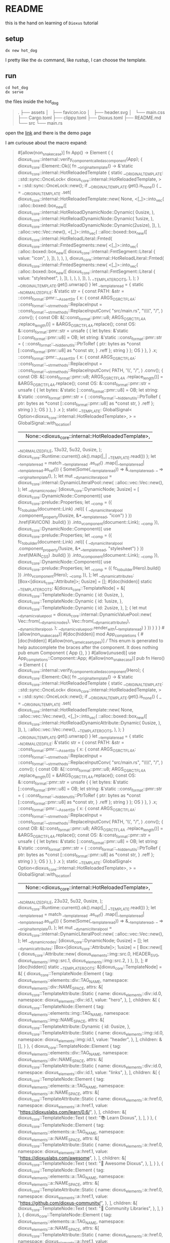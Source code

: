 * README

this is the hand on learning of ~Dioxus~ tutorial

** setup

#+begin_src shell
dx new hot_dog
#+end_src

I pretty like the ~dx~ command, like rustup, I can choose the template.

** run

#+begin_src shell
  cd hot_dog
  dx serve
#+end_src

the files inside the hot_dog

#+begin_quote
.
├── assets
│   ├── favicon.ico
│   ├── header.svg
│   └── main.css
├── Cargo.toml
├── clippy.toml
├── Dioxus.toml
├── README.md
└── src
    └── main.rs
#+end_quote

open the [[http://127.0.0.1:8080][link]] and there is the demo page

I am curiouse about the macro expand:

#+begin_quote

#[allow(non_snake_case)]
fn App() -> Element {
    {
        dioxus_core::internal::verify_component_called_as_component(App);
        {
            dioxus_core::Element::Ok({
                fn __original_template() -> &'static dioxus_core::internal::HotReloadedTemplate {
                    static __ORIGINAL_TEMPLATE: ::std::sync::OnceLock<
                        dioxus_core::internal::HotReloadedTemplate,
                    > = ::std::sync::OnceLock::new();
                    if __ORIGINAL_TEMPLATE.get().is_none() {
                        _ = __ORIGINAL_TEMPLATE
                            .set(
                                dioxus_core::internal::HotReloadedTemplate::new(
                                    None,
                                    <[_]>::into_vec(
                                        ::alloc::boxed::box_new([
                                            dioxus_core::internal::HotReloadDynamicNode::Dynamic(
                                                0usize,
                                            ),
                                            dioxus_core::internal::HotReloadDynamicNode::Dynamic(
                                                1usize,
                                            ),
                                            dioxus_core::internal::HotReloadDynamicNode::Dynamic(2usize),
                                        ]),
                                    ),
                                    ::alloc::vec::Vec::new(),
                                    <[_]>::into_vec(
                                        ::alloc::boxed::box_new([
                                            dioxus_core::internal::HotReloadLiteral::Fmted(
                                                dioxus_core::internal::FmtedSegments::new(
                                                    <[_]>::into_vec(
                                                        ::alloc::boxed::box_new([
                                                            dioxus_core::internal::FmtSegment::Literal {
                                                                value: "icon",
                                                            },
                                                        ]),
                                                    ),
                                                ),
                                            ),
                                            dioxus_core::internal::HotReloadLiteral::Fmted(
                                                dioxus_core::internal::FmtedSegments::new(
                                                    <[_]>::into_vec(
                                                        ::alloc::boxed::box_new([
                                                            dioxus_core::internal::FmtSegment::Literal {
                                                                value: "stylesheet",
                                                            },
                                                        ]),
                                                    ),
                                                ),
                                            ),
                                        ]),
                                    ),
                                    __TEMPLATE_ROOTS,
                                ),
                            );
                    }
                    __ORIGINAL_TEMPLATE.get().unwrap()
                }
                let __template_read = {
                    static __NORMALIZED_FILE: &'static str = {
                        const PATH: &str = ::const_format::pmr::__AssertStr {
                            x: {
                                const ARGS_OSRCTFL4A: ::const_format::__str_methods::ReplaceInput = ::const_format::__str_methods::ReplaceInputConv(
                                        "src/main.rs",
                                        "\\\\",
                                        "/",
                                    )
                                    .conv();
                                {
                                    const OB: &[::const_format::pmr::u8; ARGS_OSRCTFL4A
                                        .replace_length()] = &ARGS_OSRCTFL4A.replace();
                                    const OS: &::const_format::pmr::str = unsafe {
                                        {
                                            let bytes: &'static [::const_format::pmr::u8] = OB;
                                            let string: &'static ::const_format::pmr::str = {
                                                ::const_format::__hidden_utils::PtrToRef {
                                                    ptr: bytes as *const [::const_format::pmr::u8] as *const str,
                                                }
                                                    .reff
                                            };
                                            string
                                        }
                                    };
                                    OS
                                }
                            },
                        }
                            .x;
                        ::const_format::pmr::__AssertStr {
                            x: {
                                const ARGS_OSRCTFL4A: ::const_format::__str_methods::ReplaceInput = ::const_format::__str_methods::ReplaceInputConv(
                                        PATH,
                                        '\\',
                                        "/",
                                    )
                                    .conv();
                                {
                                    const OB: &[::const_format::pmr::u8; ARGS_OSRCTFL4A
                                        .replace_length()] = &ARGS_OSRCTFL4A.replace();
                                    const OS: &::const_format::pmr::str = unsafe {
                                        {
                                            let bytes: &'static [::const_format::pmr::u8] = OB;
                                            let string: &'static ::const_format::pmr::str = {
                                                ::const_format::__hidden_utils::PtrToRef {
                                                    ptr: bytes as *const [::const_format::pmr::u8] as *const str,
                                                }
                                                    .reff
                                            };
                                            string
                                        }
                                    };
                                    OS
                                }
                            },
                        }
                            .x
                    };
                    static __TEMPLATE: GlobalSignal<
                        Option<dioxus_core::internal::HotReloadedTemplate>,
                    > = GlobalSignal::with_location(
                        || None::<dioxus_core::internal::HotReloadedTemplate>,
                        __NORMALIZED_FILE,
                        13u32,
                        5u32,
                        0usize,
                    );
                    dioxus_core::Runtime::current().ok().map(|_| __TEMPLATE.read())
                };
                let __template_read = match __template_read
                    .as_ref()
                    .map(|__template_read| __template_read.as_ref())
                {
                    Some(Some(__template_read)) => &__template_read,
                    _ => __original_template(),
                };
                let mut __dynamic_literal_pool = dioxus_core::internal::DynamicLiteralPool::new(
                    ::alloc::vec::Vec::new(),
                );
                let __dynamic_nodes: [dioxus_core::DynamicNode; 3usize] = [
                    dioxus_core::DynamicNode::Component({
                        use dioxus_core::prelude::Properties;
                        let __comp = ({
                            fc_to_builder(document::Link)
                                .rel({
                                    {
                                        __dynamic_literal_pool
                                            .component_property(0usize, &*__template_read, "icon")
                                    }
                                })
                                .href(FAVICON)
                                .build()
                        })
                            .into_vcomponent(document::Link);
                        __comp
                    }),
                    dioxus_core::DynamicNode::Component({
                        use dioxus_core::prelude::Properties;
                        let __comp = ({
                            fc_to_builder(document::Link)
                                .rel({
                                    {
                                        __dynamic_literal_pool
                                            .component_property(1usize, &*__template_read, "stylesheet")
                                    }
                                })
                                .href(MAIN_CSS)
                                .build()
                        })
                            .into_vcomponent(document::Link);
                        __comp
                    }),
                    dioxus_core::DynamicNode::Component({
                        use dioxus_core::prelude::Properties;
                        let __comp = ({ fc_to_builder(Hero).build() })
                            .into_vcomponent(Hero);
                        __comp
                    }),
                ];
                let __dynamic_attributes: [Box<[dioxus_core::Attribute]>; 0usize] = [];
                #[doc(hidden)]
                static __TEMPLATE_ROOTS: &[dioxus_core::TemplateNode] = &[
                    dioxus_core::TemplateNode::Dynamic {
                        id: 0usize,
                    },
                    dioxus_core::TemplateNode::Dynamic {
                        id: 1usize,
                    },
                    dioxus_core::TemplateNode::Dynamic {
                        id: 2usize,
                    },
                ];
                {
                    let mut __dynamic_value_pool = dioxus_core::internal::DynamicValuePool::new(
                        Vec::from(__dynamic_nodes),
                        Vec::from(__dynamic_attributes),
                        __dynamic_literal_pool,
                    );
                    __dynamic_value_pool.render_with(__template_read)
                }
            })
        }
    }
}
#[allow(non_snake_case)]
#[doc(hidden)]
mod App_completions {
    #[doc(hidden)]
    #[allow(non_camel_case_types)]
    /// This enum is generated to help autocomplete the braces after the component. It does nothing
    pub enum Component {
        App {},
    }
}
#[allow(unused)]
use App_completions::Component::App;
#[allow(non_snake_case)]
pub fn Hero() -> Element {
    {
        dioxus_core::internal::verify_component_called_as_component(Hero);
        {
            dioxus_core::Element::Ok({
                fn __original_template() -> &'static dioxus_core::internal::HotReloadedTemplate {
                    static __ORIGINAL_TEMPLATE: ::std::sync::OnceLock<
                        dioxus_core::internal::HotReloadedTemplate,
                    > = ::std::sync::OnceLock::new();
                    if __ORIGINAL_TEMPLATE.get().is_none() {
                        _ = __ORIGINAL_TEMPLATE
                            .set(
                                dioxus_core::internal::HotReloadedTemplate::new(
                                    None,
                                    ::alloc::vec::Vec::new(),
                                    <[_]>::into_vec(
                                        ::alloc::boxed::box_new([
                                            dioxus_core::internal::HotReloadDynamicAttribute::Dynamic(
                                                0usize,
                                            ),
                                        ]),
                                    ),
                                    ::alloc::vec::Vec::new(),
                                    __TEMPLATE_ROOTS,
                                ),
                            );
                    }
                    __ORIGINAL_TEMPLATE.get().unwrap()
                }
                let __template_read = {
                    static __NORMALIZED_FILE: &'static str = {
                        const PATH: &str = ::const_format::pmr::__AssertStr {
                            x: {
                                const ARGS_OSRCTFL4A: ::const_format::__str_methods::ReplaceInput = ::const_format::__str_methods::ReplaceInputConv(
                                        "src/main.rs",
                                        "\\\\",
                                        "/",
                                    )
                                    .conv();
                                {
                                    const OB: &[::const_format::pmr::u8; ARGS_OSRCTFL4A
                                        .replace_length()] = &ARGS_OSRCTFL4A.replace();
                                    const OS: &::const_format::pmr::str = unsafe {
                                        {
                                            let bytes: &'static [::const_format::pmr::u8] = OB;
                                            let string: &'static ::const_format::pmr::str = {
                                                ::const_format::__hidden_utils::PtrToRef {
                                                    ptr: bytes as *const [::const_format::pmr::u8] as *const str,
                                                }
                                                    .reff
                                            };
                                            string
                                        }
                                    };
                                    OS
                                }
                            },
                        }
                            .x;
                        ::const_format::pmr::__AssertStr {
                            x: {
                                const ARGS_OSRCTFL4A: ::const_format::__str_methods::ReplaceInput = ::const_format::__str_methods::ReplaceInputConv(
                                        PATH,
                                        '\\',
                                        "/",
                                    )
                                    .conv();
                                {
                                    const OB: &[::const_format::pmr::u8; ARGS_OSRCTFL4A
                                        .replace_length()] = &ARGS_OSRCTFL4A.replace();
                                    const OS: &::const_format::pmr::str = unsafe {
                                        {
                                            let bytes: &'static [::const_format::pmr::u8] = OB;
                                            let string: &'static ::const_format::pmr::str = {
                                                ::const_format::__hidden_utils::PtrToRef {
                                                    ptr: bytes as *const [::const_format::pmr::u8] as *const str,
                                                }
                                                    .reff
                                            };
                                            string
                                        }
                                    };
                                    OS
                                }
                            },
                        }
                            .x
                    };
                    static __TEMPLATE: GlobalSignal<
                        Option<dioxus_core::internal::HotReloadedTemplate>,
                    > = GlobalSignal::with_location(
                        || None::<dioxus_core::internal::HotReloadedTemplate>,
                        __NORMALIZED_FILE,
                        23u32,
                        5u32,
                        0usize,
                    );
                    dioxus_core::Runtime::current().ok().map(|_| __TEMPLATE.read())
                };
                let __template_read = match __template_read
                    .as_ref()
                    .map(|__template_read| __template_read.as_ref())
                {
                    Some(Some(__template_read)) => &__template_read,
                    _ => __original_template(),
                };
                let mut __dynamic_literal_pool = dioxus_core::internal::DynamicLiteralPool::new(
                    ::alloc::vec::Vec::new(),
                );
                let __dynamic_nodes: [dioxus_core::DynamicNode; 0usize] = [];
                let __dynamic_attributes: [Box<[dioxus_core::Attribute]>; 1usize] = [
                    Box::new([
                        {
                            dioxus_core::Attribute::new(
                                dioxus_elements::img::src.0,
                                HEADER_SVG,
                                dioxus_elements::img::src.1,
                                dioxus_elements::img::src.2,
                            )
                        },
                    ]),
                ];
                #[doc(hidden)]
                static __TEMPLATE_ROOTS: &[dioxus_core::TemplateNode] = &[
                    {
                        dioxus_core::TemplateNode::Element {
                            tag: dioxus_elements::elements::div::TAG_NAME,
                            namespace: dioxus_elements::div::NAME_SPACE,
                            attrs: &[
                                dioxus_core::TemplateAttribute::Static {
                                    name: dioxus_elements::div::id.0,
                                    namespace: dioxus_elements::div::id.1,
                                    value: "hero",
                                },
                            ],
                            children: &[
                                {
                                    dioxus_core::TemplateNode::Element {
                                        tag: dioxus_elements::elements::img::TAG_NAME,
                                        namespace: dioxus_elements::img::NAME_SPACE,
                                        attrs: &[
                                            dioxus_core::TemplateAttribute::Dynamic {
                                                id: 0usize,
                                            },
                                            dioxus_core::TemplateAttribute::Static {
                                                name: dioxus_elements::img::id.0,
                                                namespace: dioxus_elements::img::id.1,
                                                value: "header",
                                            },
                                        ],
                                        children: &[],
                                    }
                                },
                                {
                                    dioxus_core::TemplateNode::Element {
                                        tag: dioxus_elements::elements::div::TAG_NAME,
                                        namespace: dioxus_elements::div::NAME_SPACE,
                                        attrs: &[
                                            dioxus_core::TemplateAttribute::Static {
                                                name: dioxus_elements::div::id.0,
                                                namespace: dioxus_elements::div::id.1,
                                                value: "links",
                                            },
                                        ],
                                        children: &[
                                            {
                                                dioxus_core::TemplateNode::Element {
                                                    tag: dioxus_elements::elements::a::TAG_NAME,
                                                    namespace: dioxus_elements::a::NAME_SPACE,
                                                    attrs: &[
                                                        dioxus_core::TemplateAttribute::Static {
                                                            name: dioxus_elements::a::href.0,
                                                            namespace: dioxus_elements::a::href.1,
                                                            value: "https://dioxuslabs.com/learn/0.6/",
                                                        },
                                                    ],
                                                    children: &[
                                                        dioxus_core::TemplateNode::Text {
                                                            text: "📚 Learn Dioxus",
                                                        },
                                                    ],
                                                }
                                            },
                                            {
                                                dioxus_core::TemplateNode::Element {
                                                    tag: dioxus_elements::elements::a::TAG_NAME,
                                                    namespace: dioxus_elements::a::NAME_SPACE,
                                                    attrs: &[
                                                        dioxus_core::TemplateAttribute::Static {
                                                            name: dioxus_elements::a::href.0,
                                                            namespace: dioxus_elements::a::href.1,
                                                            value: "https://dioxuslabs.com/awesome",
                                                        },
                                                    ],
                                                    children: &[
                                                        dioxus_core::TemplateNode::Text {
                                                            text: "🚀 Awesome Dioxus",
                                                        },
                                                    ],
                                                }
                                            },
                                            {
                                                dioxus_core::TemplateNode::Element {
                                                    tag: dioxus_elements::elements::a::TAG_NAME,
                                                    namespace: dioxus_elements::a::NAME_SPACE,
                                                    attrs: &[
                                                        dioxus_core::TemplateAttribute::Static {
                                                            name: dioxus_elements::a::href.0,
                                                            namespace: dioxus_elements::a::href.1,
                                                            value: "https://github.com/dioxus-community/",
                                                        },
                                                    ],
                                                    children: &[
                                                        dioxus_core::TemplateNode::Text {
                                                            text: "📡 Community Libraries",
                                                        },
                                                    ],
                                                }
                                            },
                                            {
                                                dioxus_core::TemplateNode::Element {
                                                    tag: dioxus_elements::elements::a::TAG_NAME,
                                                    namespace: dioxus_elements::a::NAME_SPACE,
                                                    attrs: &[
                                                        dioxus_core::TemplateAttribute::Static {
                                                            name: dioxus_elements::a::href.0,
                                                            namespace: dioxus_elements::a::href.1,
                                                            value: "https://github.com/DioxusLabs/sdk",
                                                        },
                                                    ],
                                                    children: &[
                                                        dioxus_core::TemplateNode::Text {
                                                            text: "⚙\u{fe0f} Dioxus Development Kit",
                                                        },
                                                    ],
                                                }
                                            },
                                            {
                                                dioxus_core::TemplateNode::Element {
                                                    tag: dioxus_elements::elements::a::TAG_NAME,
                                                    namespace: dioxus_elements::a::NAME_SPACE,
                                                    attrs: &[
                                                        dioxus_core::TemplateAttribute::Static {
                                                            name: dioxus_elements::a::href.0,
                                                            namespace: dioxus_elements::a::href.1,
                                                            value: "https://marketplace.visualstudio.com/items?itemName=DioxusLabs.dioxus",
                                                        },
                                                    ],
                                                    children: &[
                                                        dioxus_core::TemplateNode::Text {
                                                            text: "💫 VSCode Extension",
                                                        },
                                                    ],
                                                }
                                            },
                                            {
                                                dioxus_core::TemplateNode::Element {
                                                    tag: dioxus_elements::elements::a::TAG_NAME,
                                                    namespace: dioxus_elements::a::NAME_SPACE,
                                                    attrs: &[
                                                        dioxus_core::TemplateAttribute::Static {
                                                            name: dioxus_elements::a::href.0,
                                                            namespace: dioxus_elements::a::href.1,
                                                            value: "https://discord.gg/XgGxMSkvUM",
                                                        },
                                                    ],
                                                    children: &[
                                                        dioxus_core::TemplateNode::Text {
                                                            text: "👋 Community Discord",
                                                        },
                                                    ],
                                                }
                                            },
                                        ],
                                    }
                                },
                            ],
                        }
                    },
                ];
                {
                    let mut __dynamic_value_pool = dioxus_core::internal::DynamicValuePool::new(
                        Vec::from(__dynamic_nodes),
                        Vec::from(__dynamic_attributes),
                        __dynamic_literal_pool,
                    );
                    __dynamic_value_pool.render_with(__template_read)
                }
            })
        }
    }
}
#[allow(non_snake_case)]
#[doc(hidden)]
mod Hero_completions {
    #[doc(hidden)]
    #[allow(non_camel_case_types)]
    /// This enum is generated to help autocomplete the braces after the component. It does nothing
    pub enum Component {
        Hero {},
    }
}

#+end_quote

** some component playaround

#+begin_src rust
  #[component]
  pub fn DogApp(breed: String) -> Element {
      rsx! {
          "Breed: {breed}"
      }
  }

  #[component]
  fn App() -> Element {
      rsx! {
          DogApp { breed: "corgi" }
      }
  }
  
  fn main() {
    dioxus::launch(App);
  }

#+end_src

try some rsx component like boolen

more in code
